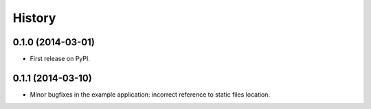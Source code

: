 .. :changelog:

History
-------

0.1.0 (2014-03-01)
++++++++++++++++++

* First release on PyPI.

0.1.1 (2014-03-10)
++++++++++++++++++

* Minor bugfixes in the example application: incorrect reference to static files location.
